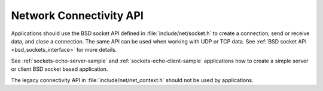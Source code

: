 .. _networking_api_usage:

Network Connectivity API
########################

Applications should use the BSD socket API defined in
:file:`include/net/socket.h` to create a connection, send or receive data,
and close a connection. The same API can be used when working with UDP or
TCP data. See :ref:`BSD socket API <bsd_sockets_interface>` for more details.

See :ref:`sockets-echo-server-sample` and :ref:`sockets-echo-client-sample`
applications how to create a simple server or client BSD socket based
application.

The legacy connectivity API in :file:`include/net/net_context.h` should not be
used by applications.
